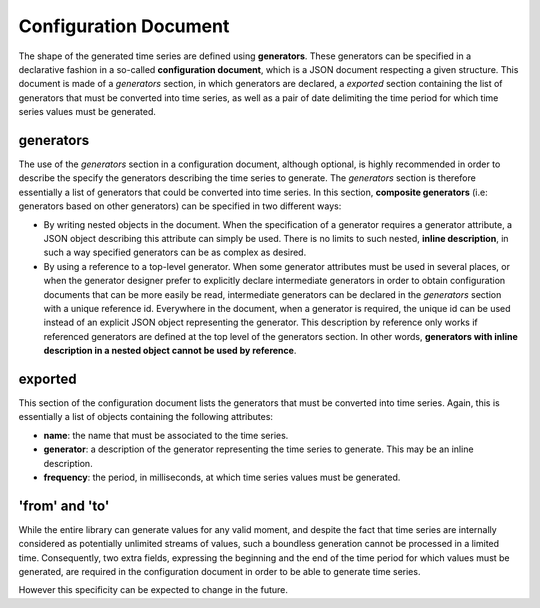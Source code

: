 Configuration Document
======================

The shape of the generated time series are defined using **generators**. These generators can be specified in a declarative fashion in
a so-called **configuration document**, which is a JSON document respecting a given structure. This document is made of a *generators* section,
in which generators are declared, a *exported* section containing the list of generators that must be converted into time series, as well as a pair of date
delimiting the time period for which time series values must be generated.

generators
----------

The use of the *generators* section in a configuration document, although optional, is highly recommended in order to describe the
specify the generators describing the time series to generate. The *generators* section is therefore essentially a list
of generators that could be converted into time series. In this section, **composite generators** (i.e: generators based on other generators)
can be specified in two different ways:

- By writing nested objects in the document. When the specification of a generator requires a generator attribute, a JSON object describing
  this attribute can simply be used. There is no limits to such nested, **inline description**, in such a way specified generators can be as complex as desired.
- By using a reference to a top-level generator. When some generator attributes must be used in several places, or when the generator
  designer prefer to explicitly declare intermediate generators in order to obtain configuration documents that can be more easily be read,
  intermediate generators can be declared in the *generators* section with a unique reference id. Everywhere in the document,
  when a generator is required, the unique id can be used instead of an explicit JSON object representing the generator. This description by reference
  only works if referenced generators are defined at the top level of the generators section. In other words, **generators with inline description in a nested object
  cannot be used by reference**.

exported
--------

This section of the configuration document lists the generators that must be converted into time series. Again, this is essentially a list of objects
containing the following attributes:

- **name**: the name that must be associated to the time series.
- **generator**: a description of the generator representing the time series to generate. This may be an inline description.
- **frequency**: the period, in milliseconds, at which time series values must be generated.


'from' and 'to'
---------------

While the entire library can generate values for any valid moment, and despite the fact that time series are internally
considered as potentially unlimited streams of values, such a boundless generation cannot be processed in a limited time.
Consequently, two extra fields, expressing the beginning and the end of the time period for which values must be generated,
are required in the configuration document in order to be able to generate time series.

However this specificity can be expected to change in the future.

